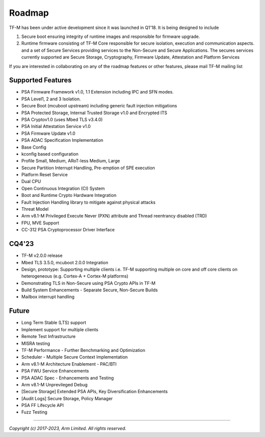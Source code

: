 #######
Roadmap
#######

TF-M has been under active development since it was launched in Q1'18. It is
being designed to include

1. Secure boot ensuring integrity of runtime images and responsible for firmware upgrade.
2. Runtime firmware consisting of TF-M Core responsible for secure isolation,
   execution and communication aspects. and a set of Secure Services providing
   services to the Non-Secure and Secure Applications. The secures services
   currently supported are Secure Storage, Cryptography, Firmware Update,
   Attestation and Platform Services

If you are interested in collaborating on any of the roadmap features or other
features, please mail TF-M mailing list

******************
Supported Features
******************
- PSA Firmware Framework v1.0, 1.1 Extension including IPC and SFN modes.
- PSA Level1, 2 and 3 Isolation.
- Secure Boot (mcuboot upstream) including generic fault injection mitigations
- PSA Protected Storage, Internal Trusted Storage v1.0 and Encrypted ITS
- PSA Cryptov1.0 (uses Mbed TLS v3.4.0)
- PSA Initial Attestation Service v1.0
- PSA Firmware Update v1.0
- PSA ADAC Specification Implementation
- Base Config
- kconfig based configuration
- Profile Small, Medium, ARoT-less Medium, Large
- Secure Partition Interrupt Handling, Pre-emption of SPE execution
- Platform Reset Service
- Dual CPU
- Open Continuous Integration (CI) System
- Boot and Runtime Crypto Hardware Integration
- Fault Injection Handling library to mitigate against physical attacks
- Threat Model
- Arm v8.1-M Privileged Execute Never (PXN) attribute and Thread reentrancy disabled (TRD)
- FPU, MVE Support
- CC-312 PSA Cryptoprocessor Driver Interface

******
CQ4'23
******
- TF-M v2.0.0 release
- Mbed TLS 3.5.0, mcuboot 2.0.0 Integration
- Design, prototype: Supporting multiple clients i.e. TF-M supporting multiple on
  core and off core clients on heterogeneous (e.g. Cortex-A + Cortex-M platforms)
- Demonstrating TLS in Non-Secure using PSA Crypto APIs in TF-M
- Build System Enhancements - Separate Secure, Non-Secure Builds
- Mailbox interrupt handling

******
Future
******
- Long Term Stable (LTS) support
- Implement support for multiple clients
- Remote Test Infrastructure
- MISRA testing
- TF-M Performance - Further Benchmarking and Optimization
- Scheduler - Multiple Secure Context Implementation
- Arm v8.1-M Architecture Enablement - PAC/BTI
- PSA FWU Service Enhancements
- PSA ADAC Spec - Enhancements and Testing
- Arm v8.1-M Unprevileged Debug
- [Secure Storage] Extended PSA APIs, Key Diversification Enhancements
- [Audit Logs] Secure Storage, Policy Manager
- PSA FF Lifecycle API
- Fuzz Testing

--------------

*Copyright (c) 2017-2023, Arm Limited. All rights reserved.*
